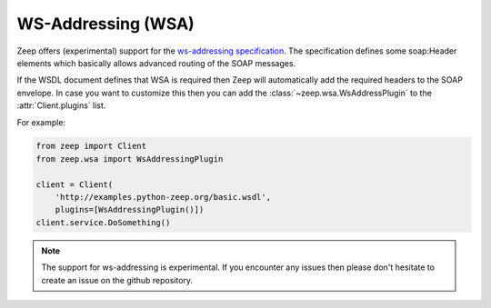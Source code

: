 ===================
WS-Addressing (WSA)
===================

.. versionadded:: 0.15

Zeep offers (experimental) support for the `ws-addressing specification`_. The
specification defines some soap:Header elements which basically allows
advanced routing of the SOAP messages.

If the WSDL document defines that WSA is required then Zeep will automatically
add the required headers to the SOAP envelope. In case you want to customize
this then you can add the :class:`~zeep.wsa.WsAddressPlugin` to the
:attr:`Client.plugins` list.

For example:

.. code-block:: python
    
    from zeep import Client
    from zeep.wsa import WsAddressingPlugin

    client = Client(
        'http://examples.python-zeep.org/basic.wsdl',
        plugins=[WsAddressingPlugin()])
    client.service.DoSomething()


.. note::
    
    The support for ws-addressing is experimental. If you encounter any issues
    then please don't hesitate to create an issue on the github repository.


.. _ws-addressing specification: https://www.w3.org/TR/2006/REC-ws-addr-soap-20060509/
